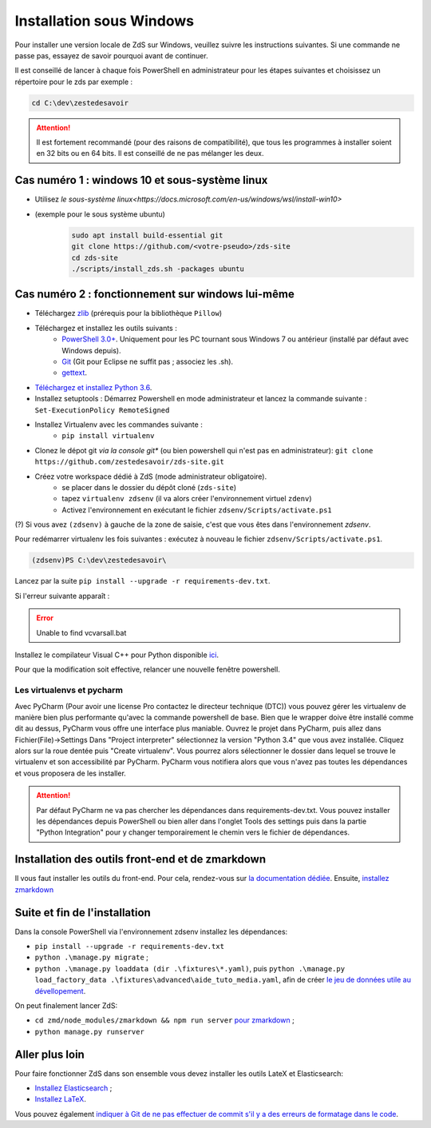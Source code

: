 =========================
Installation sous Windows
=========================

Pour installer une version locale de ZdS sur Windows, veuillez suivre les instructions suivantes.
Si une commande ne passe pas, essayez de savoir pourquoi avant de continuer.

Il est conseillé de lancer à chaque fois PowerShell en administrateur pour les étapes suivantes et choisissez un répertoire pour le zds par exemple :

.. sourcecode:: bat

    cd C:\dev\zestedesavoir


.. Attention::

    Il est fortement recommandé (pour des raisons de compatibilité), que tous les programmes à installer soient en 32 bits ou en 64 bits. Il est conseillé de ne pas mélanger les deux.


Cas numéro 1 : windows 10 et sous-système linux
===============================================

- Utilisez `le sous-système linux<https://docs.microsoft.com/en-us/windows/wsl/install-win10>`
- (exemple pour le sous système ubuntu)
    .. sourcecode:: bash

        sudo apt install build-essential git
        git clone https://github.com/<votre-pseudo>/zds-site
        cd zds-site
        ./scripts/install_zds.sh -packages ubuntu

Cas numéro 2 : fonctionnement sur windows lui-même
==================================================

- Téléchargez `zlib <http://gnuwin32.sourceforge.net/downlinks/zlib.php>`_ (prérequis pour la bibliothèque ``Pillow``)
- Téléchargez et installez les outils suivants :
    - `PowerShell 3.0+ <http://www.microsoft.com/fr-fr/download/details.aspx?id=40855>`_. Uniquement pour les PC tournant sous Windows 7 ou antérieur (installé par défaut avec Windows depuis).
    - `Git <http://git-scm.com/download/win>`_ (Git pour Eclipse ne suffit pas ; associez les .sh).
    - `gettext <https://mlocati.github.io/articles/gettext-iconv-windows.html>`_.
- `Téléchargez et installez Python 3.6 <https://www.python.org/downloads/release/python-368/>`_.
- Installez setuptools : Démarrez Powershell en mode administrateur et lancez la commande suivante : ``Set-ExecutionPolicy RemoteSigned``
- Installez Virtualenv avec les commandes suivante :
    - ``pip install virtualenv``
- Clonez le dépot git *via la console git** (ou bien powershell qui n'est pas en administrateur): ``git clone https://github.com/zestedesavoir/zds-site.git``
- Créez votre workspace dédié à ZdS (mode administrateur obligatoire).
    - se placer dans le dossier du dépôt cloné (``zds-site``)
    - tapez ``virtualenv zdsenv`` (il va alors créer l'environnement virtuel ``zdenv``)
    - Activez l'environnement en exécutant le fichier ``zdsenv/Scripts/activate.ps1``

(?) Si vous avez ``(zdsenv)`` à gauche de la zone de saisie, c'est que vous êtes dans l'environnement *zdsenv*.

Pour redémarrer virtualenv les fois suivantes : exécutez à nouveau le fichier ``zdsenv/Scripts/activate.ps1``.

.. sourcecode:: bat

    (zdsenv)PS C:\dev\zestedesavoir\

Lancez par la suite ``pip install --upgrade -r requirements-dev.txt``.

Si l'erreur suivante apparaît :

.. error::
    Unable to find vcvarsall.bat

Installez le compilateur Visual C++ pour Python disponible `ici  <https://www.microsoft.com/en-us/download/confirmation.aspx?id=44266>`_.

Pour que la modification soit effective, relancer une nouvelle fenêtre powershell.

Les virtualenvs et pycharm
--------------------------

Avec PyCharm (Pour avoir une license Pro contactez le directeur technique (DTC)) vous pouvez gérer les virtualenv de manière bien plus performante qu'avec la commande powershell de base.
Bien que le wrapper doive être installé comme dit au dessus, PyCharm vous offre une interface plus maniable.
Ouvrez le projet dans PyCharm, puis allez dans Fichier(File)->Settings
Dans "Project interpreter" sélectionnez la version "Python 3.4" que vous avez installée. Cliquez alors sur la roue dentée puis "Create virtualenv". Vous pourrez alors sélectionner le dossier dans lequel
se trouve le virtualenv et son accessibilité par PyCharm. PyCharm vous notifiera alors que vous n'avez pas toutes les dépendances et vous proposera de les installer.

.. attention::
    Par défaut PyCharm ne va pas chercher les dépendances dans requirements-dev.txt.
    Vous pouvez installer les dépendances depuis PowerShell ou bien aller dans l'onglet Tools des settings puis dans la partie "Python Integration" pour y changer temporairement le chemin vers le fichier de dépendances.


Installation des outils front-end et de zmarkdown
=================================================

Il vous faut installer les outils du front-end.
Pour cela, rendez-vous sur `la documentation dédiée <extra-install-frontend.html>`_.
Ensuite, `installez zmarkdown <extra-zmd.html>`_

Suite et fin de l'installation
==============================

Dans la console PowerShell via l'environnement zdsenv installez les dépendances:

- ``pip install --upgrade -r requirements-dev.txt``
- ``python .\manage.py migrate`` ;
- ``python .\manage.py loaddata (dir .\fixtures\*.yaml)``, puis ``python .\manage.py load_factory_data .\fixtures\advanced\aide_tuto_media.yaml``, afin de créer `le jeu de données utile au dévellopement <../utils/fixture_loaders.html>`_.

On peut finalement lancer ZdS:

- ``cd zmd/node_modules/zmarkdown && npm run server`` `pour zmarkdown <extra-zmd.html#utilisation>`_ ;
- ``python manage.py runserver``


Aller plus loin
===============

Pour faire fonctionner ZdS dans son ensemble vous devez installer les outils LateX et Elasticsearch:

- `Installez Elasticsearch <extra-install-es.html>`_ ;
- `Installez LaTeX <extra-install-latex.html>`_.

Vous pouvez également `indiquer à Git de ne pas effectuer de commit s'il y a des erreurs de formatage dans le code <../utils/git-pre-hook.html>`__.
